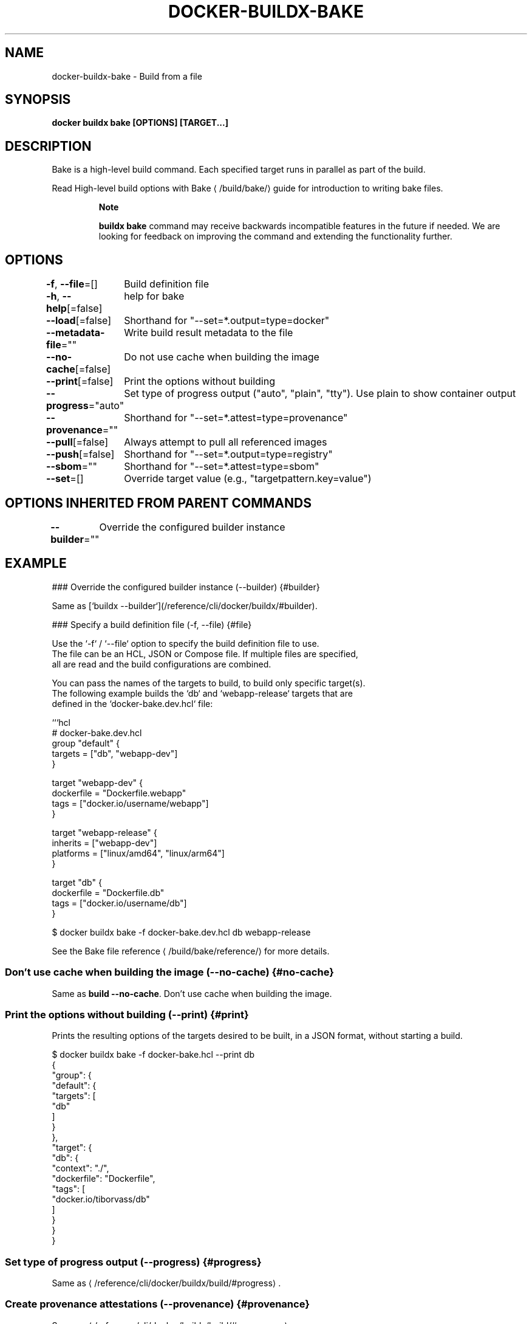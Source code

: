 .nh
.TH "DOCKER-BUILDX-BAKE" "1" "Mar 2024" "" ""

.SH NAME
.PP
docker-buildx-bake - Build from a file


.SH SYNOPSIS
.PP
\fBdocker buildx bake [OPTIONS] [TARGET...]\fP


.SH DESCRIPTION
.PP
Bake is a high-level build command. Each specified target runs in parallel
as part of the build.

.PP
Read High-level build options with Bake
\[la]/build/bake/\[ra]
guide for introduction to writing bake files.

.PP
.RS

.PP
\fBNote\fP

.PP
\fBbuildx bake\fR command may receive backwards incompatible features in the future
if needed. We are looking for feedback on improving the command and extending
the functionality further.

.RE


.SH OPTIONS
.PP
\fB-f\fP, \fB--file\fP=[]
	Build definition file

.PP
\fB-h\fP, \fB--help\fP[=false]
	help for bake

.PP
\fB--load\fP[=false]
	Shorthand for "--set=*.output=type=docker"

.PP
\fB--metadata-file\fP=""
	Write build result metadata to the file

.PP
\fB--no-cache\fP[=false]
	Do not use cache when building the image

.PP
\fB--print\fP[=false]
	Print the options without building

.PP
\fB--progress\fP="auto"
	Set type of progress output ("auto", "plain", "tty"). Use plain to show container output

.PP
\fB--provenance\fP=""
	Shorthand for "--set=*.attest=type=provenance"

.PP
\fB--pull\fP[=false]
	Always attempt to pull all referenced images

.PP
\fB--push\fP[=false]
	Shorthand for "--set=*.output=type=registry"

.PP
\fB--sbom\fP=""
	Shorthand for "--set=*.attest=type=sbom"

.PP
\fB--set\fP=[]
	Override target value (e.g., "targetpattern.key=value")


.SH OPTIONS INHERITED FROM PARENT COMMANDS
.PP
\fB--builder\fP=""
	Override the configured builder instance


.SH EXAMPLE
.EX
### Override the configured builder instance (--builder) {#builder}

Same as [`buildx --builder`](/reference/cli/docker/buildx/#builder).

### Specify a build definition file (-f, --file) {#file}

Use the `-f` / `--file` option to specify the build definition file to use.
The file can be an HCL, JSON or Compose file. If multiple files are specified,
all are read and the build configurations are combined.

You can pass the names of the targets to build, to build only specific target(s).
The following example builds the `db` and `webapp-release` targets that are
defined in the `docker-bake.dev.hcl` file:

```hcl
# docker-bake.dev.hcl
group "default" {
  targets = ["db", "webapp-dev"]
}

target "webapp-dev" {
  dockerfile = "Dockerfile.webapp"
  tags = ["docker.io/username/webapp"]
}

target "webapp-release" {
  inherits = ["webapp-dev"]
  platforms = ["linux/amd64", "linux/arm64"]
}

target "db" {
  dockerfile = "Dockerfile.db"
  tags = ["docker.io/username/db"]
}

.EE

.EX
$ docker buildx bake -f docker-bake.dev.hcl db webapp-release

.EE

.PP
See the Bake file reference
\[la]/build/bake/reference/\[ra]
for more details.

.SS Don't use cache when building the image (--no-cache) {#no-cache}
.PP
Same as \fBbuild --no-cache\fR\&. Don't use cache when building the image.

.SS Print the options without building (--print) {#print}
.PP
Prints the resulting options of the targets desired to be built, in a JSON
format, without starting a build.

.EX
$ docker buildx bake -f docker-bake.hcl --print db
{
  "group": {
    "default": {
      "targets": [
        "db"
      ]
    }
  },
  "target": {
    "db": {
      "context": "./",
      "dockerfile": "Dockerfile",
      "tags": [
        "docker.io/tiborvass/db"
      ]
    }
  }
}

.EE

.SS Set type of progress output (--progress) {#progress}
.PP
Same as 
\[la]/reference/cli/docker/buildx/build/#progress\[ra]\&.

.SS Create provenance attestations (--provenance) {#provenance}
.PP
Same as 
\[la]/reference/cli/docker/buildx/build/#provenance\[ra]\&.

.SS Always attempt to pull a newer version of the image (--pull) {#pull}
.PP
Same as \fBbuild --pull\fR\&.

.SS Create SBOM attestations (--sbom) {#sbom}
.PP
Same as 
\[la]/reference/cli/docker/buildx/build/#sbom\[ra]\&.

.SS Override target configurations from command line (--set) {#set}
.EX
--set targetpattern.key[.subkey]=value

.EE

.PP
Override target configurations from command line. The pattern matching syntax
is defined in https://golang.org/pkg/path/#Match.

.EX
$ docker buildx bake --set target.args.mybuildarg=value
$ docker buildx bake --set target.platform=linux/arm64
$ docker buildx bake --set foo*.args.mybuildarg=value # overrides build arg for all targets starting with 'foo'
$ docker buildx bake --set *.platform=linux/arm64     # overrides platform for all targets
$ docker buildx bake --set foo*.no-cache              # bypass caching only for targets starting with 'foo'

.EE

.PP
You can override the following fields:

.RS
.IP \(bu 2
\fBargs\fR
.IP \(bu 2
\fBcache-from\fR
.IP \(bu 2
\fBcache-to\fR
.IP \(bu 2
\fBcontext\fR
.IP \(bu 2
\fBdockerfile\fR
.IP \(bu 2
\fBlabels\fR
.IP \(bu 2
\fBno-cache\fR
.IP \(bu 2
\fBno-cache-filter\fR
.IP \(bu 2
\fBoutput\fR
.IP \(bu 2
\fBplatform\fR
.IP \(bu 2
\fBpull\fR
.IP \(bu 2
\fBpush\fR
.IP \(bu 2
\fBsecrets\fR
.IP \(bu 2
\fBssh\fR
.IP \(bu 2
\fBtags\fR
.IP \(bu 2
\fBtarget\fR
```
# SEE ALSO
\fBdocker-buildx(1)\fP

.RE
